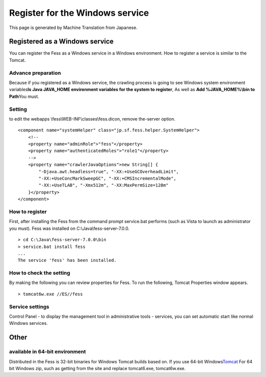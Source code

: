 ================================
Register for the Windows service
================================

This page is generated by Machine Translation from Japanese.

Registered as a Windows service
===============================

You can register the Fess as a Windows service in a Windows environment.
How to register a service is similar to the Tomcat.

Advance preparation
-------------------

Because if you registered as a Windows service, the crawling process is
going to see Windows system environment variables\ **Is Java JAVA\_HOME
environment variables for the system to register**, As well as **Add
%JAVA\_HOME%\\bin to Path**\ You must.

Setting
-------

to edit the webapps \\fess\\WEB-INF\\classes\\fess.dicon, remove
the-server option.

::

        <component name="systemHelper" class="jp.sf.fess.helper.SystemHelper">
            <!--
            <property name="adminRole">"fess"</property>
            <property name="authenticatedRoles">"role1"</property>
            -->
            <property name="crawlerJavaOptions">new String[] {
                "-Djava.awt.headless=true", "-XX:+UseGCOverheadLimit",
                "-XX:+UseConcMarkSweepGC", "-XX:+CMSIncrementalMode",
                "-XX:+UseTLAB", "-Xmx512m", "-XX:MaxPermSize=128m"
            }</property>
        </component>

How to register
---------------

First, after installing the Fess from the command prompt service.bat
performs (such as Vista to launch as administrator you must). Fess was
installed on C:\\Java\\fess-server-7.0.0.

::

    > cd C:\Java\fess-server-7.0.0\bin
    > service.bat install fess
    ...
    The service 'fess' has been installed.

How to check the setting
------------------------

By making the following you can review properties for Fess. To run the
following, Tomcat Properties window appears.

::

    > tomcat6w.exe //ES//fess

Service settings
----------------

Control Panel - to display the management tool in administrative tools -
services, you can set automatic start like normal Windows services.

Other
=====

available in 64-bit environment
-------------------------------

Distributed in the Fess is 32-bit binaries for Windows Tomcat builds
based on. If you use 64-bit
Windows\ `Tomcat <http://tomcat.apache.org/download-60.cgi>`__ For 64
bit Windows zip, such as getting from the site and replace tomcat6.exe,
tomcat6w.exe.
